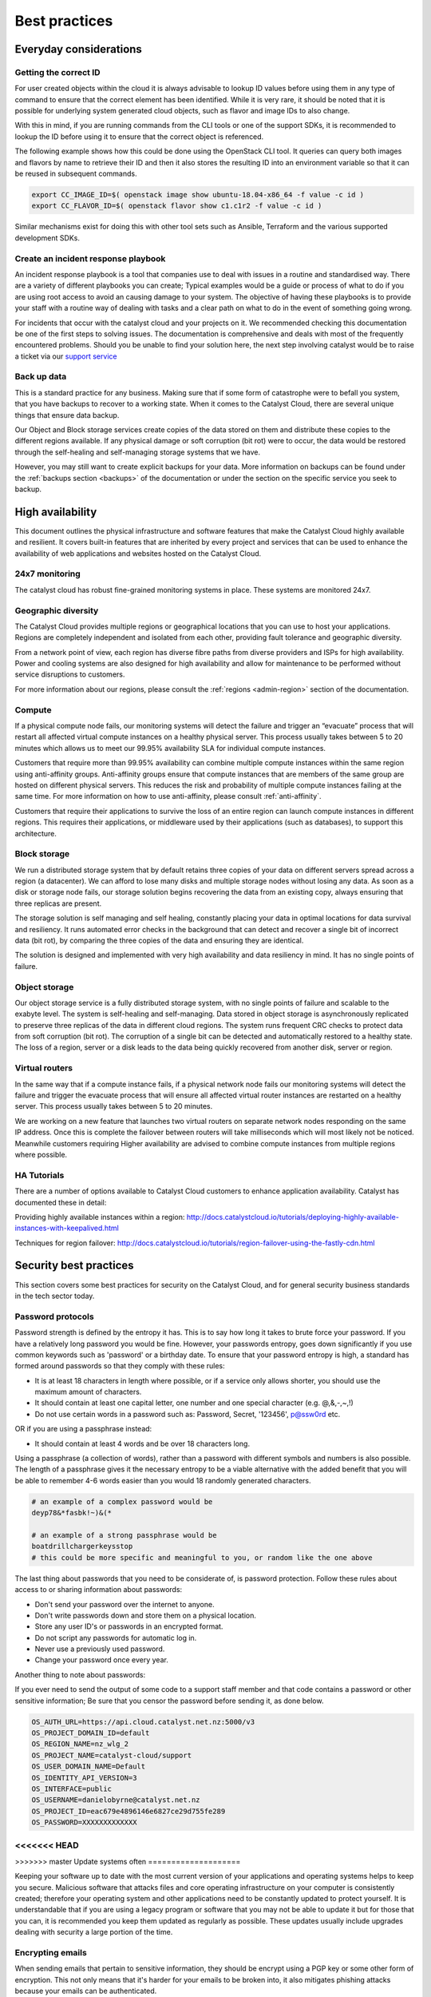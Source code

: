 ###############
Best practices
###############

***********************
Everyday considerations
***********************

Getting the correct ID
======================

For user created objects within the cloud it is always advisable to lookup ID
values before using them in any type of command to ensure that the correct
element has been identified. While it is very rare, it should be noted that it
is possible for underlying system generated cloud objects, such as flavor and
image IDs to also change.

With this in mind, if you are running commands from the CLI tools or one of the
support SDKs, it is recommended to lookup the ID before using it to ensure that
the correct object is referenced.

The following example shows how this could be done using the OpenStack CLI
tool. It queries can query both images and flavors by name to retrieve their ID
and then it also stores the resulting ID into an environment variable so that
it can be reused in subsequent commands.

.. code-block:: bash

    export CC_IMAGE_ID=$( openstack image show ubuntu-18.04-x86_64 -f value -c id )
    export CC_FLAVOR_ID=$( openstack flavor show c1.c1r2 -f value -c id )

Similar mechanisms exist for doing this with other tool sets such as Ansible,
Terraform and the various supported development SDKs.

Create an incident response playbook
====================================

An incident response playbook is a tool that companies use to deal with
issues in a routine and standardised way. There are a variety of different
playbooks you can create; Typical examples would be a guide or process of what
to do if you are using root access to avoid an causing damage to your system.
The objective of having these playbooks is to provide your staff with a routine
way of dealing with tasks and a clear path on what to do in the event of
something going wrong.

For incidents that occur with the catalyst cloud and your projects on it. We
recommended checking this documentation be one of the first steps to solving
issues. The documentation is comprehensive and deals with most of the
frequently encountered problems. Should you be unable to find your solution
here, the next step involving catalyst would be to raise a ticket via our
`support service`_

.. _`support service`: https://catalystcloud.nz/support/support-centre/

Back up data
============

This is a standard practice for any business. Making sure that if some form
of catastrophe were to befall you system, that you have backups to recover
to a working state. When it comes to the Catalyst Cloud, there are several
unique things that ensure data backup.

Our Object and Block storage services create copies of the data stored on them
and distribute these copies to the different regions available.
If any physical damage or soft corruption (bit rot) were to occur, the data
would be restored through the self-healing and self-managing storage
systems that we have.

However, you may still want to create explicit backups for your data. More
information on backups can be found under the :ref:`backups section <backups>`
of the documentation or under the section on the specific service you seek to
backup.

*****************
High availability
*****************

This document outlines the physical infrastructure and software features that
make the Catalyst Cloud highly available and resilient. It covers built-in
features that are inherited by every project and services that can be used to
enhance the availability of web applications and websites hosted on the
Catalyst Cloud.

24x7 monitoring
===============

The catalyst cloud has robust fine-grained monitoring systems in place. These
systems are monitored 24x7.

Geographic diversity
====================

The Catalyst Cloud provides multiple regions or geographical locations that you
can use to host your applications. Regions are completely independent and
isolated from each other, providing fault tolerance and geographic diversity.

From a network point of view, each region has diverse fibre paths from diverse
providers and ISPs for high availability. Power and cooling systems are also
designed for high availability and allow for maintenance to be performed
without service disruptions to customers.

For more information about our regions, please consult the
:ref:`regions <admin-region>` section of the documentation.


Compute
=======

If a physical compute node fails, our monitoring systems will detect the
failure and trigger an “evacuate” process that will restart all affected
virtual compute instances on a healthy physical server. This process usually
takes between 5 to 20 minutes which allows us to meet our 99.95% availability
SLA for individual compute instances.

Customers that require more than 99.95% availability can combine multiple
compute instances within the same region using anti-affinity groups.
Anti-affinity groups ensure that compute instances that are members of the same
group are hosted on different physical servers. This reduces the risk and
probability of multiple compute instances failing at the same time. For more
information on how to use anti-affinity, please consult :ref:`anti-affinity`.

Customers that require their applications to survive the loss of an entire
region can launch compute instances in different regions. This requires their
applications, or middleware used by their applications (such as databases), to
support this architecture.

Block storage
=============

We run a distributed storage system that by default retains three copies of
your data on different servers spread across a region (a datacenter).
We can afford to lose many disks and multiple storage nodes without losing any
data. As soon as a disk or storage node fails, our storage solution begins
recovering the data from an existing copy, always ensuring that three replicas
are present.

The storage solution is self managing and self healing, constantly placing
your data in optimal locations for data survival and resiliency. It runs
automated error checks in the background that can detect and recover a single
bit of incorrect data (bit rot), by comparing the three copies of the data and
ensuring they are identical.

The solution is designed and implemented with very high availability and data
resiliency in mind. It has no single points of failure.


Object storage
==============

Our object storage service is a fully distributed storage system, with no
single points of failure and scalable to the exabyte level. The system is
self-healing and self-managing. Data stored in object storage is asynchronously
replicated to preserve three replicas of the data in different cloud regions.
The system runs frequent CRC checks to protect data from soft corruption (bit
rot). The corruption of a single bit can be detected and automatically restored
to a healthy state. The loss of a region, server or a disk leads to the data
being quickly recovered from another disk, server or region.

Virtual routers
===============

In the same way that if a compute instance fails, if a physical network node
fails our monitoring systems will detect the failure and trigger the evacuate
process that will ensure all affected virtual router instances are restarted on
a healthy server. This process usually takes between 5 to 20 minutes.

We are working on a new feature that launches two virtual routers on separate
network nodes responding on the same IP address. Once this is complete the
failover between routers will take milliseconds which will most likely not be
noticed. Meanwhile customers requiring Higher availability are advised to
combine compute instances from multiple regions where possible.

HA Tutorials
============

There are a number of options available to Catalyst Cloud customers to enhance
application availability. Catalyst has documented these in detail:

Providing highly available instances within a region:
http://docs.catalystcloud.io/tutorials/deploying-highly-available-instances-with-keepalived.html

Techniques for region failover:
http://docs.catalystcloud.io/tutorials/region-failover-using-the-fastly-cdn.html


***********************
Security best practices
***********************

This section covers some best practices for security on the Catalyst Cloud, and
for general security business standards in the tech sector today.

Password protocols
==================

Password strength is defined by the entropy it has.
This is to say how long it takes to brute force your password. If you have a
relatively long password you would be fine. However, your passwords entropy,
goes down significantly if you use common keywords such as 'password' or
a birthday date. To ensure that your password entropy is high, a standard has
formed around passwords so that they comply with these rules:

- It is at least 18 characters in length where possible, or if a service
  only allows shorter, you should use the maximum amount of characters.
- It should contain at least one capital letter, one number and one special
  character (e.g. @,&,-,~,!)
- Do not use certain words in a password such as: Password, Secret, '123456',
  p@ssw0rd etc.

OR if you are using a passphrase instead:

- It should contain at least 4 words and be over 18 characters long.

Using a passphrase (a collection of words), rather than a password with
different symbols and numbers is also possible. The length of a
passphrase gives it the necessary entropy to be a viable alternative with the
added benefit  that you will be able to remember 4-6 words easier
than you would 18 randomly generated characters.

.. code-block:: bash

   # an example of a complex password would be
   deyp78&*fasbk!~)&(*

   # an example of a strong passphrase would be
   boatdrillchargerkeysstop
   # this could be more specific and meaningful to you, or random like the one above

The last thing about passwords that you need to be considerate of, is password
protection. Follow these rules about access to or sharing information
about passwords:

- Don't send your password over the internet to anyone.
- Don't write passwords down and store them on a physical location.
- Store any user ID's or passwords in an encrypted format.
- Do not script any passwords for automatic log in.
- Never use a previously used password.
- Change your password once every year.

Another thing to note about passwords:

If you ever need to send the output of some code to a support staff member and
that code contains a password or other sensitive information; Be sure that you
censor the password before sending it, as done below.

.. code-block:: bash

  OS_AUTH_URL=https://api.cloud.catalyst.net.nz:5000/v3
  OS_PROJECT_DOMAIN_ID=default
  OS_REGION_NAME=nz_wlg_2
  OS_PROJECT_NAME=catalyst-cloud/support
  OS_USER_DOMAIN_NAME=Default
  OS_IDENTITY_API_VERSION=3
  OS_INTERFACE=public
  OS_USERNAME=danielobyrne@catalyst.net.nz
  OS_PROJECT_ID=eac679e4896146e6827ce29d755fe289
  OS_PASSWORD=XXXXXXXXXXXXX

<<<<<<< HEAD
=======


>>>>>>> master
Update systems often
====================

Keeping your software up to date with the most current version of
your applications and operating systems helps to keep you secure. Malicious
software that attacks files and core operating infrastructure on your
computer is consistently created; therefore your operating system and other
applications need to be constantly updated to protect yourself. It is
understandable that if you are using a legacy program or software that you may
not be able to update it but for those that you can, it is recommended you
keep them updated as regularly as possible. These updates usually include
upgrades dealing with security a large portion of the time.


Encrypting emails
=================

When sending emails that pertain to sensitive information,
they should be encrypt using a PGP key or some other form of encryption. This
not only means that it's harder for your emails to be broken into, it also
mitigates phishing attacks because your emails can be authenticated.

You should *never* send any form of private key or identification information
over emails that are not encrypted. In some cases you may need to use a
physical memory device (flash drive) to transport highly sensitive files.

Access management
=================

Access management, is a set of practices and rules that make
sure that your organisation knows exactly who has access to the resources that
you have previsioned in the cloud and what exactly these users can do with
said resources.
The Catalyst Cloud achieves a strong level of security in this regard by
the use of **Roles**. These are given to users by the project administrator and
they impose restrictions or provide privileges to users. For more information
on roles and their uses, please see the
:ref:`identity access management <identity-access-management>` section of the
documentation.


Security groups
===============

Security groups are what allow you to safely and securely access the instances
that you create on the Catalyst Cloud. When creating a security group, it
automatically has the following rules:

.. image:: assets/security-group-screenshot.png

These mean that the security group can access the internet from IPv4 and v6
with outward bound traffic. But at this stage there is no ingress traffic, you
must define that yourself. When doing so you need to be careful and understand
the type of access you wish to permit. Below is pictured the different rules
you can create to meet your needs.

.. image:: assets/rule-types.png

The standard that we use at Catalyst is an SSH key pair which you can upload or
create via the dashboard. We use SSH keys because they provide an increased
level of security beyond restricting ports. The full process of how to create
or upload your SSH keys is documented
:ref:`here <first-instance-with-dashboard>`.

.. Warning::
   When creating an ingress rule for the security group you need to be careful
   about which ports you allow access to your instance on. Setting your port range
   to 0.0.0.0./0 will open it to the entire internet meaning that
   anyone should they find it can access your instance. The best practice for a
   secure instance is to use an SSH rule. This is because even should you expose
   it to the entire internet, without the proper SSH key pair, they would not be
   able to access the instance.



